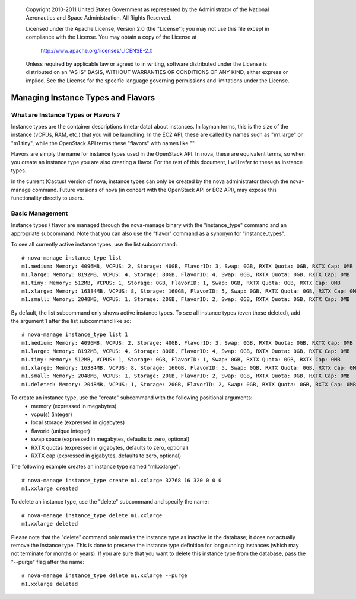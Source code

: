 
      Copyright 2010-2011 United States Government as represented by the
      Administrator of the National Aeronautics and Space Administration.
      All Rights Reserved.

      Licensed under the Apache License, Version 2.0 (the "License"); you may
      not use this file except in compliance with the License. You may obtain
      a copy of the License at

          http://www.apache.org/licenses/LICENSE-2.0

      Unless required by applicable law or agreed to in writing, software
      distributed under the License is distributed on an "AS IS" BASIS, WITHOUT
      WARRANTIES OR CONDITIONS OF ANY KIND, either express or implied. See the
      License for the specific language governing permissions and limitations
      under the License.

Managing Instance Types and Flavors
===================================

What are Instance Types or Flavors ?
------------------------------------

Instance types are the container descriptions (meta-data) about instances. In layman terms, this is the size of the instance (vCPUs, RAM, etc.) that you will be launching. In the EC2 API, these are called by names such as "m1.large" or "m1.tiny", while the OpenStack API terms these "flavors" with names like "" 

Flavors are simply the name for instance types used in the OpenStack API. In nova, these are equivalent terms, so when you create an instance type you are also creating a flavor. For the rest of this document, I will refer to these as instance types.

In the current (Cactus) version of nova, instance types can only be created by the nova administrator through the nova-manage command. Future versions of nova (in concert with the OpenStack API or EC2 API), may expose this functionality directly to users.

Basic Management
----------------

Instance types / flavor are managed through the nova-manage binary with 
the "instance_type" command and an appropriate subcommand. Note that you can also use 
the "flavor" command as a synonym for "instance_types".

To see all currently active instance types, use the list subcommand::

    # nova-manage instance_type list
    m1.medium: Memory: 4096MB, VCPUS: 2, Storage: 40GB, FlavorID: 3, Swap: 0GB, RXTX Quota: 0GB, RXTX Cap: 0MB
    m1.large: Memory: 8192MB, VCPUS: 4, Storage: 80GB, FlavorID: 4, Swap: 0GB, RXTX Quota: 0GB, RXTX Cap: 0MB
    m1.tiny: Memory: 512MB, VCPUS: 1, Storage: 0GB, FlavorID: 1, Swap: 0GB, RXTX Quota: 0GB, RXTX Cap: 0MB
    m1.xlarge: Memory: 16384MB, VCPUS: 8, Storage: 160GB, FlavorID: 5, Swap: 0GB, RXTX Quota: 0GB, RXTX Cap: 0MB
    m1.small: Memory: 2048MB, VCPUS: 1, Storage: 20GB, FlavorID: 2, Swap: 0GB, RXTX Quota: 0GB, RXTX Cap: 0MB

By default, the list subcommand only shows active instance types. To see all instance types 
(even those deleted), add the argument 1 after the list subcommand like so::

    # nova-manage instance_type list 1
    m1.medium: Memory: 4096MB, VCPUS: 2, Storage: 40GB, FlavorID: 3, Swap: 0GB, RXTX Quota: 0GB, RXTX Cap: 0MB
    m1.large: Memory: 8192MB, VCPUS: 4, Storage: 80GB, FlavorID: 4, Swap: 0GB, RXTX Quota: 0GB, RXTX Cap: 0MB
    m1.tiny: Memory: 512MB, VCPUS: 1, Storage: 0GB, FlavorID: 1, Swap: 0GB, RXTX Quota: 0GB, RXTX Cap: 0MB
    m1.xlarge: Memory: 16384MB, VCPUS: 8, Storage: 160GB, FlavorID: 5, Swap: 0GB, RXTX Quota: 0GB, RXTX Cap: 0MB
    m1.small: Memory: 2048MB, VCPUS: 1, Storage: 20GB, FlavorID: 2, Swap: 0GB, RXTX Quota: 0GB, RXTX Cap: 0MB
    m1.deleted: Memory: 2048MB, VCPUS: 1, Storage: 20GB, FlavorID: 2, Swap: 0GB, RXTX Quota: 0GB, RXTX Cap: 0MB

To create an instance type, use the "create" subcommand with the following positional arguments:
 * memory (expressed in megabytes) 
 * vcpu(s) (integer)
 * local storage (expressed in gigabytes)
 * flavorid (unique integer)
 * swap space (expressed in megabytes, defaults to zero, optional)
 * RXTX quotas (expressed in gigabytes, defaults to zero, optional)
 * RXTX cap (expressed in gigabytes, defaults to zero, optional)

The following example creates an instance type named "m1.xxlarge"::

    # nova-manage instance_type create m1.xxlarge 32768 16 320 0 0 0
    m1.xxlarge created

To delete an instance type, use the "delete" subcommand and specify the name::

    # nova-manage instance_type delete m1.xxlarge
    m1.xxlarge deleted

Please note that the "delete" command only marks the instance type as 
inactive in the database; it does not actually remove the instance type. This is done
to preserve the instance type definition for long running instances (which may not 
terminate for months or years). If you are sure that you want to delete this instance 
type from the database, pass the "--purge" flag after the name::

    # nova-manage instance_type delete m1.xxlarge --purge
    m1.xxlarge deleted
